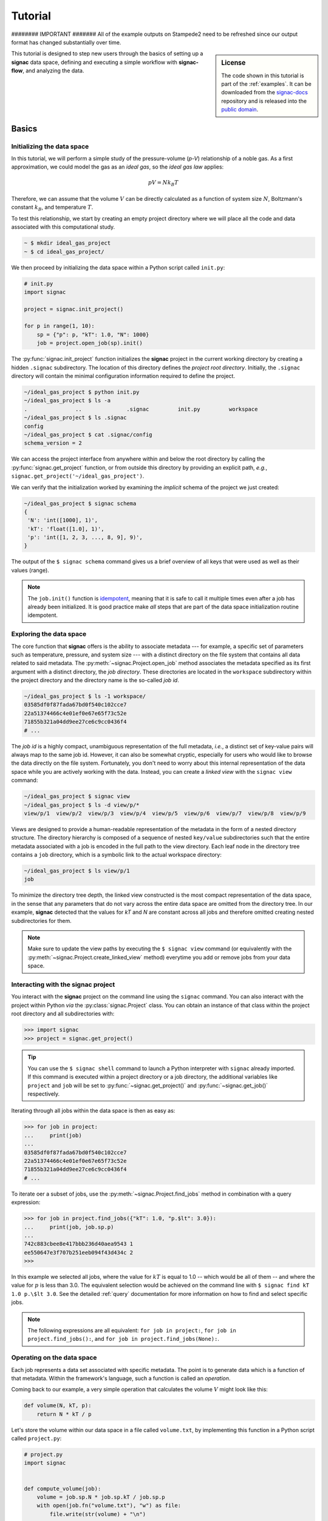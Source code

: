 .. _tutorial:

========
Tutorial
========
######## IMPORTANT #######
All of the example outputs on Stampede2 need to be refreshed since our output format has changed substantially over time.

.. sidebar:: License

    The code shown in this tutorial is part of the :ref:`examples`.
    It can be downloaded from the signac-docs_ repository and is released into the `public domain <https://github.com/glotzerlab/signac-docs/blob/master/examples/LICENSE.txt>`_.

.. _signac-docs: https://github.com/glotzerlab/signac-docs

This tutorial is designed to step new users through the basics of setting up a **signac** data space, defining and executing a simple workflow with **signac-flow**, and analyzing the data.

Basics
======


Initializing the data space
---------------------------

In this tutorial, we will perform a simple study of the pressure-volume (*p-V*) relationship of a noble gas.
As a first approximation, we could model the gas as an *ideal gas*, so the *ideal gas law* applies:

.. math::

    p V = N k_B T

Therefore, we can assume that the volume :math:`V` can be directly calculated as a function of system size :math:`N`, Boltzmann's constant :math:`k_B`, and temperature :math:`T`.

To test this relationship, we start by creating an empty project directory where we will place all the code and data associated with this computational study.

.. code:: bash

    ~ $ mkdir ideal_gas_project
    ~ $ cd ideal_gas_project/

We then proceed by initializing the data space within a Python script called ``init.py``:

.. code:: python

    # init.py
    import signac

    project = signac.init_project()

    for p in range(1, 10):
        sp = {"p": p, "kT": 1.0, "N": 1000}
        job = project.open_job(sp).init()

The :py:func:`signac.init_project` function initializes the **signac** project in the current working directory by creating a hidden ``.signac`` subdirectory.
The location of this directory defines the *project root directory*.
Initially, the ``.signac`` directory will contain the minimal configuration information required to define the project.

.. code:: bash

    ~/ideal_gas_project $ python init.py
    ~/ideal_gas_project $ ls -a
    .               ..              .signac         init.py         workspace
    ~/ideal_gas_project $ ls .signac   
    config
    ~/ideal_gas_project $ cat .signac/config 
    schema_version = 2


We can access the project interface from anywhere within and below the root directory by calling the :py:func:`signac.get_project` function, or from outside this directory by providing an explicit path, *e.g.*, ``signac.get_project('~/ideal_gas_project')``.

We can verify that the initialization worked by examining the *implicit* schema of the project we just created:

.. code:: bash

    ~/ideal_gas_project $ signac schema
    {
     'N': 'int([1000], 1)',
     'kT': 'float([1.0], 1)',
     'p': 'int([1, 2, 3, ..., 8, 9], 9)',
    }


The output of the ``$ signac schema`` command gives us a brief overview of all keys that were used as well as their values (range).

.. note::

    The ``job.init()`` function is `idempotent <https://en.wikipedia.org/wiki/Idempotence>`_, meaning that it is safe to call it multiple times even after a job has already been initialized.
    It is good practice make *all* steps that are part of the data space initialization routine idempotent.


Exploring the data space
------------------------

The core function that **signac** offers is the ability to associate metadata --- for example, a specific set of parameters such as temperature, pressure, and system size --- with a distinct directory on the file system that contains all data related to said metadata.
The :py:meth:`~signac.Project.open_job` method associates the metadata specified as its first argument with a distinct directory, the *job directory*.
These directories are located in the ``workspace`` subdirectory within the project directory and the directory name is the so-called *job id*.

.. code-block:: bash

    ~/ideal_gas_project $ ls -1 workspace/
    03585df0f87fada67bd0f540c102cce7
    22a51374466c4e01ef0e67e65f73c52e
    71855b321a04dd9ee27ce6c9cc0436f4
    # ...

The *job id* is a highly compact, unambiguous representation of the full metadata, *i.e.*, a distinct set of key-value pairs will always map to the same job id.
However, it can also be somewhat cryptic, especially for users who would like to browse the data directly on the file system.
Fortunately, you don't need to worry about this internal representation of the data space while you are actively working with the data.
Instead, you can create a *linked view* with the ``signac view`` command:

.. code-block:: bash

    ~/ideal_gas_project $ signac view
    ~/ideal_gas_project $ ls -d view/p/*
    view/p/1  view/p/2  view/p/3  view/p/4  view/p/5  view/p/6  view/p/7  view/p/8  view/p/9

Views are designed to provide a human-readable representation of the metadata in the form of a nested directory structure.
The directory hierarchy is composed of a sequence of nested ``key/value`` subdirectories such that the entire metadata associated with a job is encoded in the full path to the view directory.
Each leaf node in the directory tree contains a ``job`` directory, which is a symbolic link to the actual workspace directory:

.. code-block:: bash

    ~/ideal_gas_project $ ls view/p/1   
    job

To minimize the directory tree depth, the linked view constructed is the most compact representation of the data space, in the sense that any parameters that do not vary across the entire data space are omitted from the directory tree.
In our example, **signac** detected that the values for *kT* and *N* are constant across all jobs and therefore omitted creating nested subdirectories for them.

.. note::

    Make sure to update the view paths by executing the ``$ signac view`` command (or equivalently with the :py:meth:`~signac.Project.create_linked_view` method) everytime you add or remove jobs from your data space.


Interacting with the **signac** project
---------------------------------------

You interact with the **signac** project on the command line using the ``signac`` command.
You can also interact with the project within Python *via* the :py:class:`signac.Project` class.
You can obtain an instance of that class within the project root directory and all subdirectories with:

.. code-block:: pycon

    >>> import signac
    >>> project = signac.get_project()

.. tip::

    You can use the ``$ signac shell`` command to launch a Python interpreter with ``signac`` already imported.
    If this command is executed within a project directory or a job directory, the additional variables like
    ``project`` and ``job`` will be set to :py:func:`~signac.get_project()` and :py:func:`~signac.get_job()` respectively.


Iterating through all jobs within the data space is then as easy as:

.. code-block:: pycon

    >>> for job in project:
    ...     print(job)
    ...
    03585df0f87fada67bd0f540c102cce7
    22a51374466c4e01ef0e67e65f73c52e
    71855b321a04dd9ee27ce6c9cc0436f4
    # ...

To iterate oer a subset of jobs, use the :py:meth:`~signac.Project.find_jobs` method in combination with a query expression:

.. code-block:: pycon

    >>> for job in project.find_jobs({"kT": 1.0, "p.$lt": 3.0}):
    ...     print(job, job.sp.p)
    ...
    742c883cbee8e417bbb236d40aea9543 1
    ee550647e3f707b251eeb094f43d434c 2
    >>>

In this example we selected all jobs, where the value for :math:`kT` is equal to 1.0 -- which would be all of them -- and where the value for :math:`p` is less than 3.0.
The equivalent selection would be achieved on the command line with ``$ signac find kT 1.0 p.\$lt 3.0``.
See the detailed :ref:`query` documentation for more information on how to find and select specific jobs.

.. note::

    The following expressions are all equivalent: ``for job in project:``, ``for job in project.find_jobs():``, and ``for job in project.find_jobs(None):``.

Operating on the data space
---------------------------

Each job represents a data set associated with specific metadata.
The point is to generate data which is a function of that metadata.
Within the framework's language, such a function is called an *operation*.

Coming back to our example, a very simple operation that calculates the volume :math:`V` might look like this:

.. code-block:: python

    def volume(N, kT, p):
        return N * kT / p

Let's store the volume within our data space in a file called ``volume.txt``, by implementing this function in a Python script called ``project.py``:

.. code-block:: python

    # project.py
    import signac


    def compute_volume(job):
        volume = job.sp.N * job.sp.kT / job.sp.p
        with open(job.fn("volume.txt"), "w") as file:
            file.write(str(volume) + "\n")


    project = signac.get_project()
    for job in project:
        compute_volume(job)

Executing this script will calculate and store the volume for each pressure-temperature combination in a file called ``volume.txt`` within each job's workspace.

.. note::

    The ``job.fn('volume.txt')`` expression is a short-cut for ``os.path.join(job.workspace(), 'volume.txt')``.


Workflows
=========


Implementing a simple workflow
------------------------------

In many cases, it is desirable to avoid the repeat execution of data space operations, especially if they are not `idempotent <https://en.wikipedia.org/wiki/Idempotence>`_ or are significantly more expensive than our simple example.
For this, we will incorporate the ``compute_volume()`` function into a workflow using the package ``signac-flow`` and its :class:`~.flow.FlowProject` class.
We slightly modify our ``project.py`` script:

.. code-block:: python

    # project.py
    from flow import FlowProject


    class Project(FlowProject):
        pass


    @Project.operation
    def compute_volume(job):
        volume = job.sp.N * job.sp.kT / job.sp.p
        with open(job.fn("volume.txt"), "w") as file:
            file.write(str(volume) + "\n")


    if __name__ == "__main__":
        Project().main()

The :py:meth:`~.flow.FlowProject.operation` decorator identifies the ``compute_volume`` function as an *operation function* of our project.
Furthermore, it is now directly executable from the command line via an interface provided by the :py:meth:`~flow.FlowProject.main` method.
Note that we created a (trivial) subclass of ``FlowProject`` rather than using ``FlowProject`` directly.
Operations are associated with a class, not an instance, so encapsulating distinct workflows into separate classes is a good organizational best practice.

We can now execute all operations defined within the project with:

.. code-block:: bash

    ~/ideal_gas_project $ python project.py run
    Using environment configuration: StandardEnvironment
    WARNING:flow.project:Operation 'compute_volume' has no postconditions!

We'll come back to discussing :ref:`environments <environments>` later.
The warning indicates that the ``run`` command will continue to execute all defined operations until they are considered completed.
An operation is considered completed when all its *postconditions* are met, and it is up to the user to define those postconditions.
Since we have not defined any postconditions yet, **signac** would continue to execute the same operation indefinitely.

For this example, a good postcondition would be the existence of the ``volume.txt`` file.
To tell the :py:class:`~.flow.FlowProject` class when an operation is *completed*, we can modify the above example by adding a function that defines this condition:

.. code-block:: python

    # project.py
    from flow import FlowProject


    class Project(FlowProject):
        pass


    def volume_computed(job):
        return job.isfile("volume.txt")


    @Project.post(volume_computed)
    @Project.operation
    def compute_volume(job):
        volume = job.sp.N * job.sp.kT / job.sp.p
        with open(job.fn("volume.txt"), "w") as file:
            file.write(str(volume) + "\n")


    if __name__ == "__main__":
        Project().main()


.. tip::

    Simple conditions can be conveniently defined inline as `lambda expressions`_: ``@FlowProject.post(lambda job: job.isfile("volume.txt"))``.

.. _lambda expressions: https://docs.python.org/3/reference/expressions.html#lambda

We can check that we implemented the condition correctly by executing ``$ python project.py run`` again.
This should now return without any message because all operations have already been completed.

.. note::

    To simply execute a specific operation from the command line ignoring all logic, use the ``exec`` command, *e.g.*: ``$ python project.py exec compute_volume``.
    This command (as well as the run command) also accepts jobs as arguments, so you can specify that you only want to run operations for a specific set of jobs.

Extending the workflow
----------------------

So far we learned how to define and implement operations and how to define simple postconditions to control the execution of said operations.
In the next step, we will learn how to integrate multiple operations into a cohesive workflow.

First, let's verify that the volume has actually been computed for all jobs.
For this we transform the ``volume_computed()`` function into a *label function* by decorating it with the :py:meth:`~flow.FlowProject.label` decorator:

.. code-block:: python

    # ...

    @Project.label
    def volume_computed(job):
        return job.isfile("volume.txt")


    # ...

We can then view the project's status with the ``status`` command:

.. code-block:: bash

    ~/ideal_gas_project $ python project.py status
    Using environment configuration: StandardEnvironment
    Fetching status: 100%|███████████████████████████████████████████████████████████████████████████████████████████████████████████████████████████████████████████████████████████████████████| 9/9 [00:00<00:00, 27941.33it/s]
    Fetching labels: 100%|███████████████████████████████████████████████████████████████████████████████████████████████████████████████████████████████████████████████████████████████████████| 9/9 [00:00<00:00, 58344.26it/s]

    Overview: 9 jobs/aggregates, 0 jobs/aggregates with eligible operations.

    label            ratio
    ---------------  --------------------------------------------------------
    volume_computed  |████████████████████████████████████████| 9/9 (100.00%)

    operation/group
    -----------------


    [U]:unknown [R]:registered [I]:inactive [S]:submitted [H]:held [Q]:queued [A]:active [E]:error [GR]:group_registered [GI]:group_inactive [GS]:group_submitted [GH]:group_held [GQ]:group_queued [GA]:group_active [GE]:group_e
    rror

The labels section shows that 9/9 jobs have the volume_computed label, meaning that there is a ``volume.txt`` file in each and every job directory.

Let's assume that instead of storing the volume in a text file, we wanted to store in it in a `JSON`_ file called ``data.json``.
Since we are pretending that computing the volume is an expensive operation, we will implement a second operation that copies the result stored in the ``volume.txt`` file into the ``data.json`` file instead of recomputing it:

.. _JSON: https://en.wikipedia.org/wiki/JSON

.. code-block:: python

    # project.py
    from flow import FlowProject
    import json

    # ...

    @Project.pre(volume_computed)
    @Project.post.isfile("data.json")
    @Project.operation
    def store_volume_in_json_file(job):
        with open(job.fn("volume.txt")) as textfile:
            data = {"volume": float(textfile.read())}
            with open(job.fn("data.json"), "w") as jsonfile:
                json.dump(data, jsonfile)

    # ...

Here we reused the ``volume_computed`` condition function as a **precondition** and took advantage of the ``post.isfile`` function to define the postcondition for this operation function.

.. important::

    An operation function is **eligible** for execution if all preconditions are met, at least one postcondition is not met and the operation is not currently submitted or running.

Next, instead of running this new function for all jobs, let's test it for one job first.

.. code-block:: bash

    ~/ideal_gas_project $ python project.py run -n 1
    Using environment configuration: StandardEnvironment
    WARNING:flow.project:Reached the maximum number of operations that can be executed, but there are still eligible operations.

We can verify the output with:

.. code-block:: bash

    ~/ideal_gas_project $ cat workspace/742c883cbee8e417bbb236d40aea9543/data.json
    {"volume": 1000.0}

Since that seems right, we can then store all other volumes in the respective ``data.json`` files by executing ``$ python project.py run``.

.. tip::

    We could further simplify our workflow definition by replacing the ``pre(volume_computed)`` condition with ``pre.after(compute_volume)``, which is a shortcut to reuse all of ``compute_volume()``'s postconditions as preconditions for the ``store_volume_in_json_file()`` operation.

Grouping Operations
-------------------

If we wanted to submit :code:`compute_volume` and :code:`store_volume_in_json_file` together to run in series, we currently couldn't, even though we know that :code:`store_volume_in_json_file` can run immediately after :code:`compute_volume`.
With the :py:class:`FlowGroup` class, we can group the two operations together and submit any job that is ready to run :code:`compute_volume`.
To do this, we create a group and decorate the operations with it.

.. code-block:: python

    # ...

    volume_group = Project.make_group(name="volume")


    @volume_group
    @Project.post(volume_computed)
    @Project.operation
    def compute_volume(job):
        volume = job.sp.N * job.sp.kT / job.sp.p
        with open(job.fn("volume.txt"), "w") as file:
            file.write(str(volume) + "\n")


    @volume_group
    @Project.pre(volume_computed)
    @Project.post.isfile("data.json")
    @Project.operation
    def store_volume_in_json_file(job):
        with open(job.fn("volume.txt")) as textfile:
            data = {"volume": float(textfile.read())}
            with open(job.fn("data.json"), "w") as jsonfile:
                json.dump(data, jsonfile)
        Project().main()

    # ...


We can now run :code:`python project.py run -o volume` to run both operations.

The job document
----------------

Storing results in JSON files is good practice because JSON is an open, human-readable format, and parsers are readily available in a wide range of languages.
**signac** stores all metadata in JSON files.
In addition, each job supports storing data in a separate JSON file called the :ref:`job document <project-job-document>`.
Let's add another operation to our ``project.py`` script that stores the volume in the job document:

.. code-block:: python

     # ...

     @Project.pre.after(compute_volume)
     @Project.post(lambda job: "volume" in job.document)
     @Project.operation
     def store_volume_in_document(job):
         with open(job.fn("volume.txt")) as textfile:
             job.document.volume = float(textfile.read())

Besides needing fewer lines of code, storing data in the job document has one more distinct advantage: it is directly searchable.
That means that we can find and select jobs through the signac API (or CLI) based on the contents of their documents.

Executing the ``$ python project.py run`` command after adding the above function to the ``project.py`` script will store all volume in the job documents.
We can then inspect all *searchable* data with the ``$ signac find`` command in combination with the ``--show`` option:

.. code-block:: bash

    ~/ideal_gas_project $ signac find --show
    03585df0f87fada67bd0f540c102cce7
    {'N': 1000, 'kT': 1.0, 'p': 3}
    {'volume': 333.3333333333333}
    22a51374466c4e01ef0e67e65f73c52e
    {'N': 1000, 'kT': 1.0, 'p': 5}
    {'volume': 200.0}
    71855b321a04dd9ee27ce6c9cc0436f4
    {'N': 1000, 'kT': 1.0, 'p': 4}
    {'volume': 250.0}
    # ...

When executed with ``--show``, the ``find`` command not only prints the job id, but also the metadata and the document for each job.
In addition to selecting by metadata as shown earlier, we can also find and select jobs by their job document content, *e.g.*:

.. code-block:: bash

    ~/ideal_gas_project $ signac find doc.volume.\$lte 125 --show
    Interpreted filter arguments as '{"doc.volume.$lte": 125}'.
    df1794892c1ec0909e5955079754fb0b
    {'N': 1000, 'kT': 1.0, 'p': 10}
    {'volume': 100.0}
    dbe8094b72da6b3dd7c8f17abdcb7608
    {'N': 1000, 'kT': 1.0, 'p': 9}
    {'volume': 111.11111111111111}
    97ac0114bb2269561556b16aef030d43
    {'N': 1000, 'kT': 1.0, 'p': 8}
    {'volume': 125.0}


Job.data and Job.stores
-----------------------

The job document is useful for storing small sets of numerical values or textual data.
Text files like JSON are generally unsuitable for large numerical data, however, due to issues with floating point precision as well as sheer file size.
To support storing such data with **signac**, the job :py:attr:`~signac.contrib.job.Job.data` attribute provides a dict-like interface to an HDF5 file, a much more suitable format for storing large numerical data such as numpy arrays.

.. code-block:: python

      with job.data:
          job.data.my_array = numpy.zeros(64, 32)

You can use the ``data``-attribute to store both built-in types, numpy arrays, and pandas dataframes.
The ``job.data`` property is a shortcut for ``job.stores['signac_data']``, you can access many different data stores by providing your own name, e.g., ``job.stores.my_data``.

See :ref:`project-job-data` for an in-depth discussion.

Submit operations to a scheduling system
========================================

In addition to executing operations directly on the command line, **signac** can also submit operations to a scheduler such as SLURM_.
The ``submit`` command will generate and submit a script containing the operations to run along with relevant scheduler directives such as the number of processors to request.
In addition, **signac** will also keep track of submitted operations in addition to workflow progress, which almost completely automates the submission process as well as preventing the accidental repeated submission of operations.

.. _SLURM: https://slurm.schedmd.com/

To use this feature, make sure that you are on a system with any of the supported schedulers and then run the ``$ python project.py submit`` command.

As an example, we could submit the operation ``compute_volume`` to the cluster.

``$ python project.py submit -o compute_volume -n 1 -w 1.5``

This command submits the next available job to the cluster with a walltime of 1.5 hours (only one job because we specified ``-n 1``).
To inspect the submission script before submitting, use the ``--pretend`` option to print the script to the console.
Here is some sample output used on Stampede2, a SLURM-based queuing system:

.. code-block:: bash

    $ python project.py submit -o compute_volume -n 1 -w 1.5 --pretend
    Query scheduler...
    Submitting cluster job 'ideal_gas/ee550647/compute_volu/0000/085edda24ead71794f423e0046744a17':
     - Operation: compute_volume(ee550647e3f707b251eeb094f43d434c)
    #!/bin/bash
    #SBATCH --job-name="ideal_gas/ee550647/compute_volu/0000/085edda24ead71794f423e0046744a17"
    #SBATCH --partition=skx-normal
    #SBATCH -t 01:30:00
    #SBATCH --nodes=1
    #SBATCH --ntasks=1

    set -e
    set -u

    cd /scratch/05583/tg848827/ideal_gas_project

    # compute_volume(ee550647e3f707b251eeb094f43d434c)
    /opt/apps/intel17/python3/3.6.3/bin/python3 project.py exec compute_volume ee550647e3f707b251eeb094f43d434c

We can submit 5 jobs simultaneously by changing ``-n 1`` to ``-n 5``.
After submitting, if we run ``$ python project.py status -d``, a detailed report is produced that tracks the progress of each job.

.. code-block:: bash

    $ python project.py status -d
    Query scheduler...
    Collect job status info: 100%|██████████████████████████████| 10/10 [00:00<00:00, 2500.48it/s]
    # Overview:
    Total # of jobs: 10

    label    ratio
    -------  -------
    [no labels to show]

    # Detailed View:
    job_id                            operation           labels
    --------------------------------  ------------------  --------
    ee550647e3f707b251eeb094f43d434c  compute_volume [Q]
    df1794892c1ec0909e5955079754fb0b  compute_volume [Q]
    71855b321a04dd9ee27ce6c9cc0436f4  compute_volume [Q]
    dbe8094b72da6b3dd7c8f17abdcb7608  compute_volume [Q]
    a2fa2b860d0a1df3f5dbaaa3a7798a59  compute_volume [Q]
    22a51374466c4e01ef0e67e65f73c52e  compute_volume [U]
    97ac0114bb2269561556b16aef030d43  compute_volume [U]
    03585df0f87fada67bd0f540c102cce7  compute_volume [U]
    e5613a5439caeb021ce40a2fc0ebe7ed  compute_volume [U]
    742c883cbee8e417bbb236d40aea9543  compute_volume [U]
    [U]:unknown [R]:registered [Q]:queued [A]:active [I]:inactive [!]:requires_attention

Jobs signified with ``Q`` are queued in the cluster; when calling ``python project.py status -d`` again, if ``signac`` queries the cluster to find those jobs have begun running, their status will be reported ``A``.

See the :ref:`cluster-submission` section for further details on how to use the ``submit`` option and the :ref:`environments` section for details on submitting to your particular cluster.

.. todo::

    * Add section about signac-dashboard.
